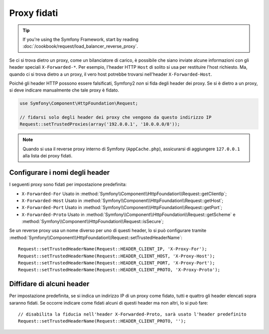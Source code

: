 .. index::
   single: Request; Proxy fidati

Proxy fidati
============

.. tip::

    If you're using the Symfony Framework, start by reading
    :doc:`/cookbook/request/load_balancer_reverse_proxy`.

Se ci si trova dietro un proxy, come un bilanciatore di carico, è possibile che
siano inviate alcune informazioni con gli header speciali ``X-Forwarded-*``.
Per esempio, l'header HTTP ``Host`` di solito si usa per restituire
l'host richiesto. Ma, quando ci si trova dietro a un proxy, il vero host potrebbe
trovarsi nell'header ``X-Forwarded-Host``.

Poiché gli header HTTP possono essere falsificati, Symfony2 *non* si fida degli
header dei proxy. Se si è dietro a un proxy, si deve indicare manualmente che
tale proxy è fidato.

.. versionadded:: 2.3
    È stato aggiunto il supporto alla notazione CIDR , quindi si possono inserire
    intere sottoreti (p.e. ``10.0.0.0/8``, ``fc00::/7``).

.. code-block:: php

    use Symfony\Component\HttpFoundation\Request;

    // fidarsi solo degli header dei proxy che vengono da questo indirizzo IP
    Request::setTrustedProxies(array('192.0.0.1', '10.0.0.0/8'));

.. note::

   Quando si usa il reverse proxy interno di Symfony (``AppCache.php``), assicurarsi di aggiungere
   ``127.0.0.1`` alla lista dei proxy fidati.


Configurare i nomi degli header
-------------------------------

I seguenti proxy sono fidati per impostazione predefinita:

* ``X-Forwarded-For`` Usato in :method:`Symfony\\Component\\HttpFoundation\\Request::getClientIp`;
* ``X-Forwarded-Host`` Usato in :method:`Symfony\\Component\\HttpFoundation\\Request::getHost`;
* ``X-Forwarded-Port`` Usato in :method:`Symfony\\Component\\HttpFoundation\\Request::getPort`;
* ``X-Forwarded-Proto`` Usato in :method:`Symfony\\Component\\HttpFoundation\\Request::getScheme` e :method:`Symfony\\Component\\HttpFoundation\\Request::isSecure`;

Se un reverse proxy usa un nome diverso per uno di questi header, lo si può
configurare tramite :method:`Symfony\\Component\\HttpFoundation\\Request::setTrustedHeaderName`::

    Request::setTrustedHeaderName(Request::HEADER_CLIENT_IP, 'X-Proxy-For');
    Request::setTrustedHeaderName(Request::HEADER_CLIENT_HOST, 'X-Proxy-Host');
    Request::setTrustedHeaderName(Request::HEADER_CLIENT_PORT, 'X-Proxy-Port');
    Request::setTrustedHeaderName(Request::HEADER_CLIENT_PROTO, 'X-Proxy-Proto');

Diffidare di alcuni header
--------------------------

Per impostazione predefinita, se si indica un indirizzo IP di un proxy come fidato, tutti e quattro gli header
elencati sopra saranno fidati. Se occorre indicare come fidati alcuni di questi header ma
non altri, lo si può fare::

    // disabilita la fiducia nell'header X-Forwarded-Proto, sarà usato l'header predefinito
    Request::setTrustedHeaderName(Request::HEADER_CLIENT_PROTO, '');
